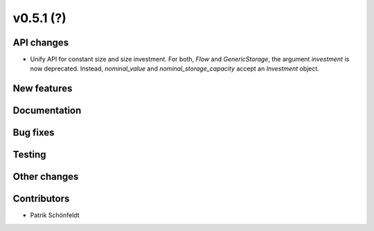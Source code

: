 v0.5.1 (?)
----------


API changes
###########

* Unify API for constant size and size investment. For both, `Flow` and
  `GenericStorage`, the argument `investment` is now deprecated. Instead,
  `nominal_value` and `nominal_storage_capacity` accept an `Investment` object.

New features
############


Documentation
#############


Bug fixes
#########


Testing
#######


Other changes
#############



Contributors
############

* Patrik Schönfeldt

